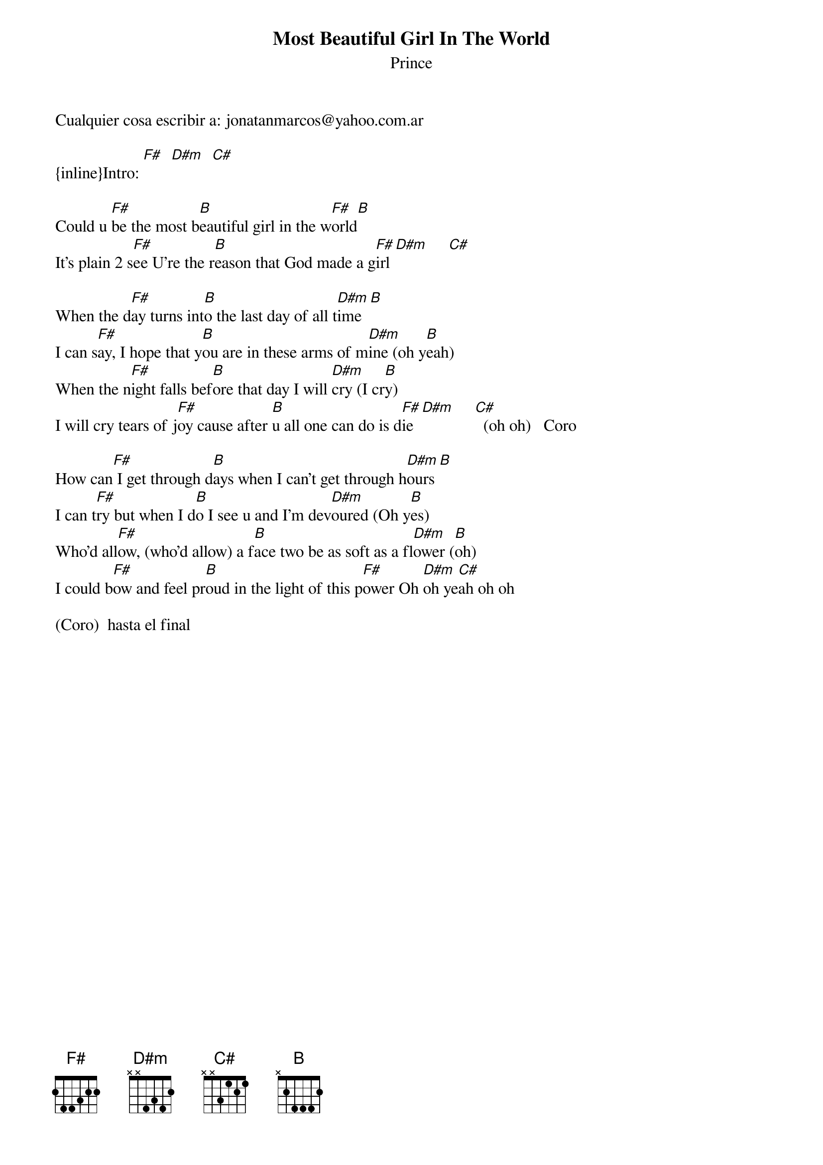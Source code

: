 {t: Most Beautiful Girl In The World}
{st: Prince}
Cualquier cosa escribir a: jonatanmarcos@yahoo.com.ar

{inline}Intro: [F#]  [D#m]  [C#]

Could u [F#]be the most b[B]eautiful girl in the w[F#]orld[B]
It's plain 2 s[F#]ee U're the r[B]eason that God made a g[F#]irl [D#m]     [C#]

When the d[F#]ay turns int[B]o the last day of all t[D#m]ime  [B]
I can s[F#]ay, I hope that y[B]ou are in these arms of m[D#m]ine (oh y[B]eah)
When the n[F#]ight falls bef[B]ore that day I will [D#m]cry (I cr[B]y)
I will cry tears of j[F#]oy cause after [B]u all one can do is d[F#]ie  [D#m]     [C#]  (oh oh)   Coro

How can[F#] I get through d[B]ays when I can't get through h[D#m]ours [B] 
I can t[F#]ry but when I d[B]o I see u and I'm dev[D#m]oured (Oh y[B]es)
Who'd all[F#]ow, (who'd allow) a f[B]ace two be as soft as a fl[D#m]ower ([B]oh)
I could b[F#]ow and feel pr[B]oud in the light of this p[F#]ower Oh [D#m]oh ye[C#]ah oh oh

(Coro)  hasta el final
